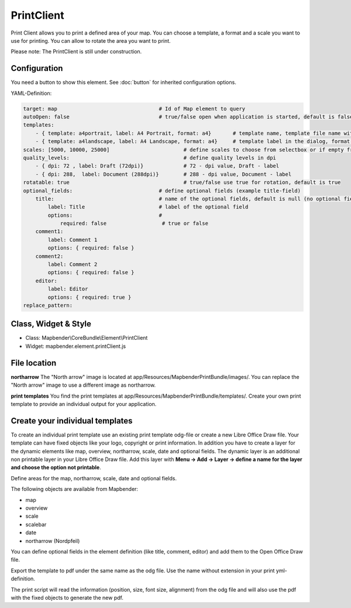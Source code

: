﻿PrintClient
***********************

Print Client allows you to print a defined area of your map. You can choose a template, a format and a scale you want to use for printing. You can allow to rotate the area you want to print.

Please note: The PrintClient is still under construction.

.. image:: ../../../../../figures/print_client.png
     :scale: 80

Configuration
=============

.. image:: ../../../../../figures/print_client_configuration.png
     :scale: 80

You need a button to show this element. See :doc:`button` for inherited configuration options.

YAML-Definition:

.. code-block:: yaml

    target: map                            	# Id of Map element to query
    autoOpen: false				# true/false open when application is started, default is false
    templates:
        - { template: a4portrait, label: A4 Portrait, format: a4}	# template name, template file name without file extension (Mapbender is looking for file a4portrait.odg an a4portrait.pdf), Template files are located at app/Resources/MapbenderPrintBundle
        - { template: a4landscape, label: A4 Landscape, format: a4} 	# template label in the dialog, format (a4,a3,...) has to be defined 
    scales: [5000, 10000, 25000]        		# define scales to choose from selectbox or if empty free scale can be defined in a textfield
    quality_levels:					# define quality levels in dpi
        - { dpi: 72 , label: Draft (72dpi)}		# 72 - dpi value, Draft - label
        - { dpi: 288,  label: Document (288dpi)}	# 288 - dpi value, Document - label
    rotatable: true                             	# true/false use true for rotation, default is true
    optional_fields:            		# define optional fields (example title-field)
        title:                                  # name of the optional fields, default is null (no optional fields are defined)
            label: Title                        # label of the optional field    
            options:                            # 
                required: false                  # true or false
        comment1:
            label: Comment 1
            options: { required: false }
        comment2:
            label: Comment 2
            options: { required: false }
        editor:
            label: Editor
            options: { required: true }
    replace_pattern:


Class, Widget & Style
============================

* Class: Mapbender\\CoreBundle\\Element\\PrintClient
* Widget: mapbender.element.printClient.js


File location
===============
**northarrow**
The "North arrow" image is located at app/Resources/MapbenderPrintBundle/images/. You can replace the "North arrow" image to use a different image as northarrow.

**print templates**
You find the print templates at app/Resources/MapbenderPrintBundle/templates/. Create your own print template to provide an individual output for your application.


Create your individual templates
==================================
To create an individual print template use an existing print template odg-file or create a new Libre Office Draw file. Your template can have fixed objects like your logo, copyright or print information. In addition you have to create a layer for the dynamic elements like map, overview, northarrow, scale, date and optional fields. The dynamic layer is an additional non printable layer in your Libre Office Draw file. Add this layer with **Menu -> Add -> Layer -> define a name for the layer and choose the option not printable**.

.. image:: ../../../../../figures/print_template_odg.png
     :scale: 80

Define areas for the map, northarrow, scale, date and optional fields. 

The following objects are available from Mapbender: 

* map
* overview
* scale
* scalebar
* date
* northarrow (Nordpfeil)

You can define optional fields in the element definition (like title, comment, editor) and add them to the Open Office Draw file.

Export the template to pdf under the same name as the odg file. Use the name without extension in your print yml-definition.

The print script will read the information (position, size, font size, alignment) from the odg file and will also use the pdf with the fixed objects to generate the new pdf. 


